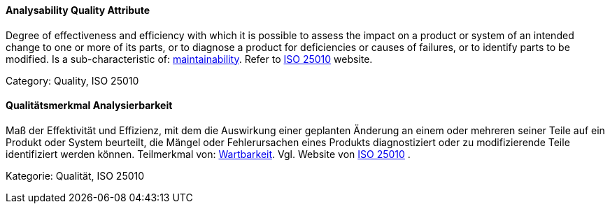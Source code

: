 // tag::EN[]

==== Analysability Quality Attribute

Degree of effectiveness and efficiency with which it is possible to assess the impact on a product or system of an intended change to one or more of its parts, or to diagnose a product for deficiencies or causes of failures, or to identify parts to be modified.
Is a sub-characteristic of: <<term-maintainability-quality-attribute,maintainability>>.
Refer to https://iso25000.com/index.php/en/iso-25000-standards/iso-25010[ISO 25010] website.

Category: Quality, ISO 25010

// end::EN[]

// tag::DE[]

==== Qualitätsmerkmal Analysierbarkeit

Maß der Effektivität und Effizienz, mit dem die Auswirkung einer
geplanten Änderung an einem oder mehreren seiner Teile auf ein Produkt
oder System beurteilt, die Mängel oder Fehlerursachen eines Produkts
diagnostiziert oder zu modifizierende Teile identifiziert werden
können. Teilmerkmal von: <<term-maintainability-quality-attribute,Wartbarkeit>>. Vgl. Website
von https://iso25000.com/index.php/en/iso-25000-standards/iso-25010[ISO
25010]
.

Kategorie: Qualität, ISO 25010

// end::DE[]
